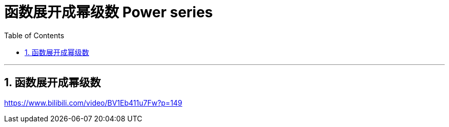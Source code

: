 
= 函数展开成幂级数 Power series
:toc: left
:toclevels: 3
:sectnums:

---

== 函数展开成幂级数







https://www.bilibili.com/video/BV1Eb411u7Fw?p=149
